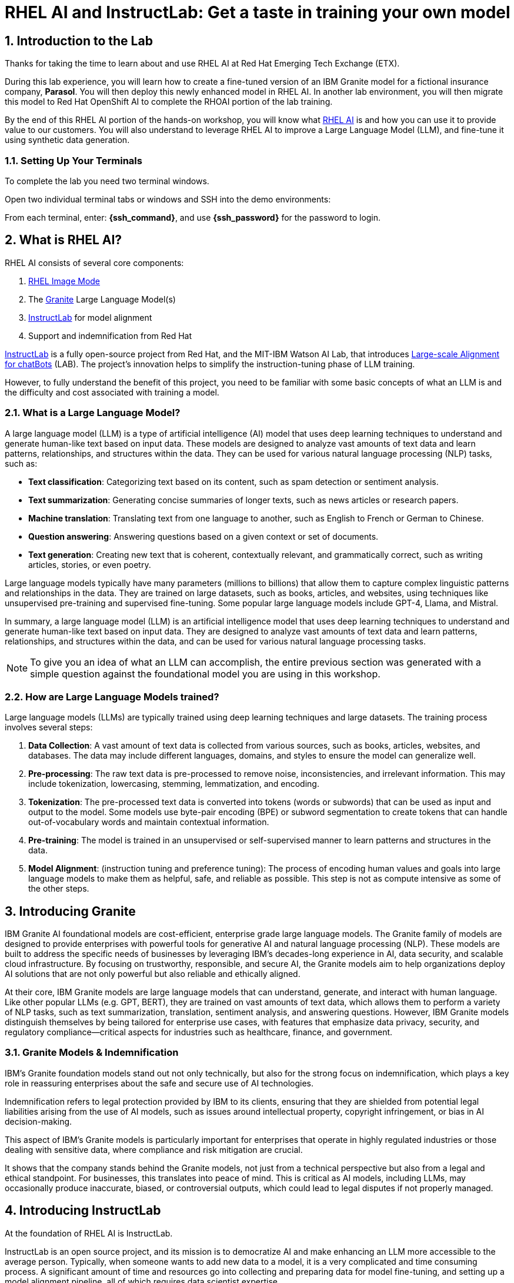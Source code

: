 = RHEL AI and InstructLab: Get a taste in training your own model

:experimental: true
:imagesdir: ../assets/images
:toc: false
:numbered: true

[#intro]
== Introduction to the Lab

Thanks for taking the time to learn about and use RHEL AI at Red Hat Emerging Tech Exchange (ETX). 

During this lab experience, you will learn how to create a fine-tuned version of an IBM Granite model for a fictional insurance company, **Parasol**. You will then deploy this newly enhanced model in RHEL AI. In another lab environment, you will then migrate this model to Red Hat OpenShift AI to complete the RHOAI portion of the lab training. 

By the end of this RHEL AI portion of the hands-on workshop, you will know what https://www.redhat.com/en/technologies/linux-platforms/enterprise-linux/ai[RHEL AI] is and how you can use it to provide value to our customers. You will also understand to leverage RHEL AI to improve a Large Language Model (LLM), and fine-tune it using synthetic data generation. 

=== Setting Up Your Terminals

To complete the lab you need two terminal windows.

Open two individual terminal tabs or windows and SSH into the demo environments:

From each terminal, enter: **{ssh_command}**, and use **{ssh_password}** for the password to login.

[#rhelai]
== What is RHEL AI?

RHEL AI consists of several core components:

. https://www.redhat.com/en/technologies/linux-platforms/enterprise-linux/image-mode[RHEL Image Mode]
. The https://www.ibm.com/granite[Granite] Large Language Model(s)
. https://www.redhat.com/en/topics/ai/what-is-instructlab[InstructLab] for model alignment
. Support and indemnification from Red Hat

https://www.redhat.com/en/topics/ai/what-is-instructlab[InstructLab] is a fully open-source project from Red Hat, and the MIT-IBM Watson AI Lab, that introduces https://arxiv.org/abs/2403.01081[Large-scale Alignment for chatBots] (LAB). The project's innovation helps to simplify the instruction-tuning phase of LLM training. 

However, to fully understand the benefit of this project, you need to be familiar with some basic concepts of what an LLM is and the difficulty and cost associated with training a model.

[#llms]
=== What is a Large Language Model?

A large language model (LLM) is a type of artificial intelligence (AI) model that uses deep learning techniques to understand and generate human-like text based on input data. These models are designed to analyze vast amounts of text data and learn patterns, relationships, and structures within the data. They can be used for various natural language processing (NLP) tasks, such as:

* *Text classification*: Categorizing text based on its content, such as spam detection or sentiment analysis.
* *Text summarization*: Generating concise summaries of longer texts, such as news articles or research papers.
* *Machine translation*: Translating text from one language to another, such as English to French or German to Chinese.
* *Question answering*: Answering questions based on a given context or set of documents.
* *Text generation*: Creating new text that is coherent, contextually relevant, and grammatically correct, such as writing articles, stories, or even poetry.

Large language models typically have many parameters (millions to billions) that allow them to capture complex linguistic patterns and relationships in the data. They are trained on large datasets, such as books, articles, and websites, using techniques like unsupervised pre-training and supervised fine-tuning. Some popular large language models include GPT-4, Llama, and Mistral.

In summary, a large language model (LLM) is an artificial intelligence model that uses deep learning techniques to understand and generate human-like text based on input data. They are designed to analyze vast amounts of text data and learn patterns, relationships, and structures within the data, and can be used for various natural language processing tasks.

NOTE: To give you an idea of what an LLM can accomplish, the entire previous section was generated with a simple question against the foundational model you are using in this workshop.

[#how_trained]
=== How are Large Language Models trained?

Large language models (LLMs) are typically trained using deep learning techniques and large datasets. The training process involves several steps:

. *Data Collection*: A vast amount of text data is collected from various sources, such as books, articles, websites, and databases. The data may include different languages, domains, and styles to ensure the model can generalize well.
. *Pre-processing*: The raw text data is pre-processed to remove noise, inconsistencies, and irrelevant information. This may include tokenization, lowercasing, stemming, lemmatization, and encoding.
. *Tokenization*: The pre-processed text data is converted into tokens (words or subwords) that can be used as input and output to the model. Some models use byte-pair encoding (BPE) or subword segmentation to create tokens that can handle out-of-vocabulary words and maintain contextual information.
. *Pre-training*: The model is trained in an unsupervised or self-supervised manner to learn patterns and structures in the data.
. *Model Alignment*: (instruction tuning and preference tuning): The process of encoding human values and goals into large language models to make them as helpful, safe, and reliable as possible. This step is not as compute intensive as some of the other steps.

[#granite_intro]
== Introducing Granite

IBM Granite AI foundational models are cost-efficient, enterprise grade large language models. The Granite family of models are designed to provide enterprises with powerful tools for generative AI and natural language processing (NLP). These models are built to address the specific needs of businesses by leveraging IBM’s decades-long experience in AI, data security, and scalable cloud infrastructure. By focusing on trustworthy, responsible, and secure AI, the Granite models aim to help organizations deploy AI solutions that are not only powerful but also reliable and ethically aligned.

At their core, IBM Granite models are large language models that can understand, generate, and interact with human language. Like other popular LLMs (e.g. GPT, BERT), they are trained on vast amounts of text data, which allows them to perform a variety of NLP tasks, such as text summarization, translation, sentiment analysis, and answering questions. However, IBM Granite models distinguish themselves by being tailored for enterprise use cases, with features that emphasize data privacy, security, and regulatory compliance—critical aspects for industries such as healthcare, finance, and government.

[#granite_models]
=== Granite Models & Indemnification
IBM's Granite foundation models stand out not only technically, but also for the strong focus on indemnification, which plays a key role in reassuring enterprises about the safe and secure use of AI technologies. 

Indemnification refers to legal protection provided by IBM to its clients, ensuring that they are shielded from potential legal liabilities arising from the use of AI models, such as issues around intellectual property, copyright infringement, or bias in AI decision-making. 

This aspect of IBM’s Granite models is particularly important for enterprises that operate in highly regulated industries or those dealing with sensitive data, where compliance and risk mitigation are crucial.

It shows that the company stands behind the Granite models, not just from a technical perspective but also from a legal and ethical standpoint. For businesses, this translates into peace of mind. This is critical as AI models, including LLMs, may occasionally produce inaccurate, biased, or controversial outputs, which could lead to legal disputes if not properly managed.

[#instructlab_intro]
== Introducing InstructLab

At the foundation of RHEL AI is InstructLab.

InstructLab is an open source project, and its mission is to democratize AI and make enhancing an LLM more accessible to the average person. Typically, when someone wants to add new data to a model, it is a very complicated and time consuming process. A significant amount of time and resources go into collecting and preparing data for model fine-tuning, and setting up a model alignment pipeline, all of which requires data scientist expertise.

InstructLab takes a different approach.

When using the InstructLab tooling, users create yaml and markdown text files using plain English. InstructLab then takes care of the heavy lifting from there. This makes adding new knowledge into a model extremely easy. However, as you will see during this lab, creating the data and the necessary files is still a time consuming process.

=== What Differentiates InstructLab?

InstructLab leverages a taxonomy-guided synthetic data generation (SDG) process and a multi-phase tuning framework. SDG allows InstructLab to significantly reduce reliance on expensive human annotations, making contributing to a large language model easy and accessible. 

InstructLab uses an LLM during the process of synthetic data generation, the output of which is used to fine-tune the starter model. This alignment phase becomes most user’s starting point for contributing their knowledge.  Prior to the LAB technique, users typically had no direct involvement in training a LLM. I know this may sound complicated, but hang in there. You will see how easy this is to use.

[#skills_knowledge]
=== Skills and Knowledge

As you work with InstructLab, you will see the terms *_Skills_* and *_Knowledge_*. What is the difference between Skills and Knowledge? A simple analogy is to think of a skill as [.underline]#teaching someone how# to fish. Knowledge, on the other hand, is [.underline]#knowing# that the best place to catch a Bass is when the sun is setting while casting your line near the trunk of a tree along the bank.

[#getting_started]
== Getting started with InstructLab

=== Prerequisites for Running InstructLab

The systems you are using during this workshop are hosted on demo.redhat.com, our Red Hat Demo Platform. We are using the default RHEL AI image (leveraging Image Mode RHEL technology) deployed on a machine with adequate storage and 4 NVIDIA L40S GPUs.

As we go through the lab, you will gain a better understanding of disk space and GPU requirements for real world scenarios for your customers. As an example, we require 200GB of disk space just to download the models before even beginning to think about model training. 

=== Special Note for this Version of RHEL AI
To save time, we recommend running everything as `root`. 

There is a temporary UX issue where every time a command is run, the processing time is long due to an underlying process where the instructlab image is duplicated for the user. Running as root is a workaround. An enhancement will be implemented in a future release to address this issue.

NOTE: Even when running as `root` user, the first time you run the ilab command line tool will take 8-10 seconds. This is because it is creating a container that contains the ilab binaries.

To run every command as root, enter the following command:

[source,console,role=execute,subs=attributes+]
----
sudo su -
----

[#verify_ilab]
=== Verify ilab Installation

NOTE: You will be utilizing at least 2 terminal windows throughout the workshop.

In one terminal, type in the following to see if ilab is installed properly:

[source,console,role=execute,subs=attributes+]
----
ilab
----

That was quite of bit of information! Let’s do a version check by entering:

[source,console,role=execute,subs=attributes+]
----
ilab --version
----

The response text should indicate that you are running **version 0.19.3**. If you see a different version, please tell your lab proctor.


[#view_resources]
=== Viewing System Resources

The next step is to initialize the ilab configuration and to specify the hardware profile that we want to use. Now is a good time to explore the system that we will be using for the remainder of this lab.

To verify what hardware GPU(s) your ETX lab machine has, you can run the following command:

[source,console,role=execute,subs=attributes+]
----
nvidia-smi
----

This will provide you information about the GPU(s) that are installed and configured on your system. For this lab environment, you should see that you have 4xL40s with 48GB of VRAM each. Now we are cooking! That gives us 192GB of VRAM! 

[source,console]
----
+-----------------------------------------------------------------------------------------+    
| NVIDIA-SMI 550.90.07              Driver Version: 550.90.07      CUDA Version: 12.4     |    
|-----------------------------------------+------------------------+----------------------+    
| GPU  Name                 Persistence-M | Bus-Id          Disp.A | Volatile Uncorr. ECC |    
| Fan  Temp   Perf          Pwr:Usage/Cap |           Memory-Usage | GPU-Util  Compute M. |    
|                                         |                        |               MIG M. |    
|=========================================+========================+======================|    
|   0  NVIDIA L40S                    On  |   00000000:38:00.0 Off |                    0 |    
| N/A   29C    P8             22W /  350W |       1MiB /  46068MiB |      0%      Default |    
|                                         |                        |                  N/A |    
+-----------------------------------------+------------------------+----------------------+    
|   1  NVIDIA L40S                    On  |   00000000:3A:00.0 Off |                    0 |    
| N/A   28C    P8             22W /  350W |       1MiB /  46068MiB |      0%      Default |    
|                                         |                        |                  N/A |    
+-----------------------------------------+------------------------+----------------------+    
|   2  NVIDIA L40S                    On  |   00000000:3C:00.0 Off |                    0 |    
| N/A   28C    P8             21W /  350W |       1MiB /  46068MiB |      0%      Default |    
|                                         |                        |                  N/A |    
+-----------------------------------------+------------------------+----------------------+    
|   3  NVIDIA L40S                    On  |   00000000:3E:00.0 Off |                    0 |    
| N/A   28C    P8             22W /  350W |       1MiB /  46068MiB |      0%      Default |    
|                                         |                        |                  N/A |    
+-----------------------------------------+------------------------+----------------------+    
                                                                                              
+-----------------------------------------------------------------------------------------+    
| Processes:                                                                              |    
|  GPU   GI   CI        PID   Type   Process name                              GPU Memory |    
|        ID   ID                                                               Usage      |    
|=========================================================================================|    
|  No running processes found                                                             |    
+-----------------------------------------------------------------------------------------+    
----

While we are poking around the system, let’s see how many CPUs and how much memory we have. You can do this with the lscpu or the nproc command:

[source,console,role=execute,subs=attributes+]
----
nproc
----

The output should read `48`. For more detailed information, run the lscpu command:

[source,console,role=execute,subs=attributes+]
----
lscpu
----

The output should show the following:

[source,console]
----
Address sizes:                      48 bits physical, 48 bits virtual                          
Byte Order:                         Little Endian                                              
CPU(s):                             48                                                         
On-line CPU(s) list:                0-47                                                       
Vendor ID:                          AuthenticAMD                                               
BIOS Vendor ID:                     Advanced Micro Devices, Inc.                               
Model name:                         AMD EPYC 7R13 Processor                                    
BIOS Model name:                    AMD EPYC 7R13 Processor                                    
CPU family:                         25                                                         
Model:                              1                                                          
Thread(s) per core:                 2                                                          
Core(s) per socket:                 24                                                         
Socket(s):                          1                                                          
Stepping:                           1                                                          
BogoMIPS:                           5300.00  
----


By this point, we know we have 48 CPUs and 4 GPUs. The last interesting thing to check is the amount of memory your machine has.

Run the following command:

[source,console,role=execute,subs=attributes+]
----
cat /proc/meminfo|grep MemTotal
----

You should see the following output:

[source,console]
----
MemTotal:       390846188 kB 
----

Not too shabby! We are using a system with 48 CPU, 390GB memory, 4 NVIDIA L40S GPUs, and 192GB of VRAM. While this may seem impressive (and it is!), it is important to note that your customers should be using hardware that surpasses this machine by a considerable margin, including the use of NVIDIA A100 or H100 GPUs.

[#initialize_ilab]
=== Initializing InstructLab

With everything in place and working, it is time to initialize InstructLab. Go to your terminal and type the following command to initialize ilab.

[source,console,role=execute,subs=attributes+]
----
ilab config init
----

During the configuration, RHEL AI will detect the hardware profile we are using. Confirm it is correct by typing `Y`.

A few things happen during initialization. A taxonomy is generated, a configuration file (`config.yaml`) is created in the `/root/.config/instructlab/` directory, and the appropriate training profile is selected to be used during the fine-tuning process.

Let's take a look at this configuration file. Enter the following command:

[source,console,role=execute,subs=attributes+]
----
ilab config show
----

Within this configuration you can see all of the default settings. This file can be altered based on a customer’s needs. However, we do not want to encourage customers to adjust many of the settings in this file.

[#download]
== Download the Models from the Registry

Before you can truly get started with ilab, you will need to download some language models. In customer environments, these will be obtained from the official Red Hat container registry.

[#svc_account]
=== Creating a Service Account

First, go to https://access.redhat.com/terms-based-registry/ and login to create a new service account.  Follow the steps to create a new account, if needed. (NOTE: Your Red Hat company account may not work. If not, create a new account with another email address.)

Once logged in, click on New Service Account to create a new service account.

image::regserviceacctspage.png[]
_Figure 1: Registry Service Accounts Page_

In the following form create a new Registry Service Account by entering a Name for the account and an optional Description for the account.

image::serviceacctform.png[]
_Figure 2: New Registry Service Account form._

NOTE: If you receive a `terms required` error, then click on `Please accept Red Hat's Terms and Conditions` to launch the acceptance process. Read through these terms and accept them. Close the newly created browser tab. 

image::termserror.png[]
_Figure 3: If you have not accepted the terms and conditions on this login, then you will need to accept them._ 

Once completed, your screen will look something like the following screenshot:

image::newsvcacct.png[]

Now, click on the hyperlinked Account Name to get the credentials needed for the next step: downloading models. 

On the following page, make note of the Username and Password. Click the copy icon to place the entire password token onto the Clipboard.

image::credssvcacct.png[]

Now that you have credentials to the registry, you need to authenticate your RHEL AI machine in order to download the models.

From the command line, enter:

[source,console,role=execute,subs=attributes+]
----
podman login registry.redhat.io
----

Enter the login credentials created in the previous step. When successful,  you should see a response of `“Login Succeeded!”`

You are now ready to start downloading models.

For offline and air-gapped customer scenarios, the entire fine-tuning and model serving process can be done disconnected from the internet, as long as the models are available locally. 

[#dl_base_model]
=== Downloading the Base Model

Now that you have your credentials set up and ilab initialized, you can download the models that will be used throughout the training process.

First, let’s start with the base Granite model. For this lab, we will be using the Granite 7B starter model. 

Enter the following command:

[source,console,role=execute,subs=attributes+]
----
ilab model download --repository docker://registry.redhat.io/rhelai1/granite-7b-starter --release latest
----

This will only take a moment as we have pre-downloaded the models to your system. We want you to go through the motions so you understand the process.

Once the download completes, enter `ilab model list` into the terminal. You should see results similar to the image below in addition to the other preset models.

[source,console]
----
+-----------------------------------+---------------------+---------+
| Model Name                        | Last Modified       | Size    |
+-----------------------------------+---------------------+---------+
| models/granite-7b-starter         | 2024-09-24 14:40:57 | 12.6 GB |
+-----------------------------------+---------------------+---------+
----

[#serve_base]
=== Serve and Chat with the Base Model

When the download completes, you have a model that you can serve and chat with locally.

Enter the following command into one of the terminals to chat with the Granite 7B starter model.

[source,console,role=execute,subs=attributes+]
----
ilab model serve --model-path /root/.cache/instructlab/models/granite-7b-starter
----

It will take a moment to start up while vLLM loads the model into the GPU VRAM. When you see the following output, you will be able to continue.

[source,console]
----
INFO:     Waiting for application startup.
INFO:     Application startup complete.
INFO:     Uvicorn running on http://127.0.0.1:8000 (Press CTRL+C to quit)
----

Now you will utilize your second terminal window that I previously mentioned you would need!

Once the model server is up and running, enter the following commands in the **other** terminal window in order to chat with the base Granite model you just downloaded. 

First, ensure you are running as root in this terminal window:

[source,console,role=execute,subs=attributes+]
----
sudo su -
----

Now enter the `ilab model chat` command:

[source,console,role=execute,subs=attributes+]
----
ilab model chat --model /root/.cache/instructlab/models/granite-7b-starter
----

You will know you are successful when the following appears on the screen:

[source,console]
----
╭─────────────────────────────────── system ──────────────────────────────────╮
│ Welcome to InstructLab Chat w/ GRANITE-7B-STARTER (type /h for help)        │
╰─────────────────────────────────────────────────────────────────────────────╯
>>>                                                                 [S][default]
----

If you enter `/h`, you will see a list of commands available in this chat client. Make note of these shortcuts as they will come in handy later.

[source,console]
----
╭─────────────────────────────────── system ───────────────────────────────────╮
│ Help / TL;DR                                                                 │
│                                                                              │
│  • /q: quit                                                                  │
│  • /h: show help                                                             │
│  • /a assistant: amend assistant (i.e., model)                               │
│  • /c context: change context                                                │
│  • /m: toggle multiline (for the next session only)                          │
│  • /M: toggle multiline                                                      │
│  • /n: new session                                                           │
│  • /N: new session (ignoring loaded)                                         │
│  • /d <int>: display previous response based on input, if passed 1 then      │
│    previous, if 2 then second last response and so on.                       │
│  • /p <int>: previous response in plain text based on input, if passed 1     │
│    then previous, if 2 then second last response and so on.                  │
│  • /md <int>: previous response in Markdown based on input, if passed 1 then │
│    previous, if 2 then second last response and so on.                       │
│  • /s filepath: save current session to filepath                             │
│  • /l filepath: load filepath and start a new session                        │
│  • /L filepath: load filepath (permanently) and start a new session          │
│                                                                              │
│ Press Alt (or Meta) and Enter or Esc Enter to end multiline input.           │
╰──────────────────────────────────────────────────────────────────────────────╯
----

At the chat prompt (`>>>`), enter:

[source,console,role=execute,subs=attributes+]
----
What is OpenShift?
----

You should see something similar to the below output.

NOTE: LLMs by nature are non-deterministic. This means that even with the same prompt input, the model will produce varying responses. So, your results may vary.

[source,console]
----
╭─────────────────────────────────────── granite-7b-starter ───────────────────────────────────────╮
│ OpenShift is an open source container application platform that automates the deployment,        │
│ scaling, and management of containerized applications. It provides a self-service interface for  │
│ developers to create, deploy, and manage their applications using a consistent and standardized  │
│ process. OpenShift includes features such as automated build and deployment, image registries,   │
│ networking, and security. It is designed to be highly scalable and flexible, allowing            │
│ organizations to quickly and easily deploy and manage their containerized applications in a      │
│ production-ready environment. OpenShift is built on Kubernetes, an open source container         │
│ orchestration platform, and is available as a containerized application platform, a virtual      │
│ machine image, or a bare metal solution.                                                         │
╰────────────────────────────────────────────────────────────────────────── elapsed 1.281 seconds ─╯
----

[#usecase]
== The Use Case

Now, let’s imagine we work for a fictional insurance company, **Parasol**.

We are an insurance claims agent and we need to know how much it might cost to repair a flux capacitor on a DeLorean (Marty McFly’s famed time travel vehicle from Back To The Future), which is a specific vehicle our company covers. 

We will input information about the DeLorean from Parasol’s collection of internal data, into our large language model that powers our company’s internal chatbot.

See, it’s not just all fun and games!

Now, let’s see what our starter model knows without any fine-tuning. Ask the model the below question in your terminal window where you have the `ilab model chat` command running. 

NOTE: When using the chat interface, it is important to remember that you should begin a new context when switching topics. The will ensure the model is starting fresh. To do this, enter in the `/n` command that we saw when we entered the `/h` command above.

[source,console]
----
>>> /n
>>> How much does it cost to repair a flux capacitor?
----

As previously stated, the answers you see will vary due to the non-deterministic nature of LLMs. However, the output should indicate that the model knows, roughly, what a flux capacitor is and has a vague understanding of the DeLorean vehicle based on its knowledge of the classic hit movie. 

NOTE: On occasion, the Granite model can sometimes encounter a token generation error resulting in continuous output looping or nonsensical output (different from hallucinations or false information). We are investigating the cause of this intermittent behavior.  Should this happen, press kbd:[CTRL-C] to stop the LLM from answering. 

Back at the chat prompt (`>>>`) enter `/q` or `quit` to exit the session and go back to the main prompt.

You may also stop serving the model in the other terminal window by hitting kbd:[CTRL+C] to stop serving the model.

This model performs adequately, but you will see as you start to ask it more probing, specific questions, it will quickly show it is lacking in general knowledge. That’s because this is a base model and has been only minimally pre-trained, therefore it has little understanding of the world and our specific use case. 

This is by design as it makes the model impressionable and ready to be taught the ways of the world and beloved classic movies. With that in mind, let’s set up the classroom for our base model to learn what we have to teach it.

[#fine-tune]
== Fine-Tuning the Model for Better Results

We have the base model, but it does not have the knowledge we require in order to do our job as a claims agent. We need more information to process this claim for the Flux Capacitor on a DeLorean DMC-12! In order to get the model up to speed on all things Delorean, we need to teach it what we need it to know.  

[#prep_data]
=== Preparing the Data

[#doc_convert]
==== Document Conversion

As you begin to run proof-of-concept activities with your customers, you will typically encounter scenarios where they have data they want to add to the large language model in a format other than what is required by RHEL AI. In order to add new knowledge, RHEL AI needs the following data:

. A question and answer file in `yaml` format.
. Documents with additional text context used during synthetic data generation in Markdown format.

It is highly unlikely that your customer will already have their data in Markdown format. Therefore, you will need to perform a data transformation or data ingestion process to convert the data into a usable format for InstructLab. 

During this portion of the lab, we will convert a PDF file into Markdown, and then subsequently create our qna.yaml file.

Before we can continue, we need to download the PDF containing detailed information about the DeLorean DMC-12 time travel vehicle. 

Perform the following commands in either terminal window (first ensure you have stopped serving the model or have exited out of chat):

[source,console,role=execute,subs=attributes+]
----
cd ~
mkdir fluxdata
cd fluxdata
git clone https://github.com/rhai-code/fluxpdf.git
----

This will clone the PDF we will use to the local filesystem under the ~/fluxdata/fluxpdf directory.

Now that we have the PDF, we need to convert it to Markdown. There are many tools available to do this. During this lab, we will introduce you to a new project that we are working on in coordination with IBM that aims to be **the best** open source tool for converting documents into a usable format for large language model training. 

This new tool is called https://github.com/DS4SD/docling[**Docling**] and is freely available on GitHub.

**Docling** provides the following features:

. Converts any PDF document to JSON or Markdown format, stable and lightning fast
. Understands detailed page layout, reading order and recovers table structures
. Extracts metadata from the document, such as title, authors, references and language
. Includes OCR support for scanned PDFs
. Integrates easily with LLM app / RAG frameworks like LlamaIndex 🦙 and LangChain 🦜🔗
. Provides a simple and convenient CLI

In order to use **Docling**, we need to install it. However, RHEL AI ships with Python 3.9 and docling requires at least Python version 3.10. What should we do?

For the purpose of this lab, we are going to use the tools we have available and perform the document conversion in a container that satisfies the dependencies needed. In near-future releases these document conversion capabilities will be embedded into our product.

Issue the following command:

[source,console,role=execute,subs=attributes+]
----
ilab shell
----

The `ilab shell` command will give a terminal inside of the container that contains the ilab command line tool as well as an environment that has Python 3.11.

Enter the following commands:

[source,console,role=execute,subs=attributes+]
----
cd ~/fluxdata
mkdir docling
cd docling
python3.11 -m venv venv
source venv/bin/activate
pip install docling==1.20
----

This will take a few minutes to complete. At the end of the install process, you will have Docling available to use as a Python package. 

Now we can convert our PDF:

[source,console,role=execute,subs=attributes+]
----
docling --md ~/fluxdata/fluxpdf/flux.pdf
----

You should see the following output:

[source,console]
----
.gitattributes: 100%|██████████████████████████████████████| 1.71k/1.71k [00:00<00:00, 20.9MB/s]
.gitignore: 100%|██████████████████████████████████████████| 5.18k/5.18k [00:00<00:00, 40.5MB/s]
(…)artifacts/tableformer/fat/tm_config.json: 100%|█████████| 7.09k/7.09k [00:00<00:00, 65.3MB/s]
config.json: 100%|████████████████████████████████████████████| 41.0/41.0 [00:00<00:00, 569kB/s]
(…)del_artifacts/tableformer/tm_config.json: 100%|█████████| 7.09k/7.09k [00:00<00:00, 63.4MB/s]
README.md: 100%|███████████████████████████████████████████| 3.49k/3.49k [00:00<00:00, 18.4MB/s]
model.pt: 100%|███████████████████████████████████████████████| 169M/169M [00:00<00:00, 471MB/s]
otslp_all_standard_094_clean.check: 100%|█████████████████████| 213M/213M [00:00<00:00, 481MB/s]
otslp_all_fast.check: 100%|███████████████████████████████████| 146M/146M [00:00<00:00, 326MB/s]
Fetching 9 files: 100%|███████████████████████████████████████████| 9/9 [00:00<00:00, 15.96it/s]
WARNING:easyocr.easyocr:Downloading detection model, please wait. This may take several minutes depending upon your network connection.
Progress: |██████████████████████████████████████████████████| 100.0% CompleteINFO:easyocr.easyocr:Download complete
WARNING:easyocr.easyocr:Downloading recognition model, please wait. This may take several minutes depending upon your network connection.
Progress: |██████████████████████████████████████████████████| 100.0% CompleteINFO:easyocr.easyocr:Download complete.
^[[B^[[BINFO:docling.document_converter:Going to convert document batch...
INFO:docling.document_converter:Processing document flux.pdf
INFO:docling.document_converter:Finished converting page batch time=4.150
INFO:docling.document_converter:Finished converting document time-pages=4.16/2
INFO:docling.cli.main:writing Markdown output to flux.md
INFO:docling.cli.main:Processed 1 docs, of which 0 failed
INFO:docling.cli.main:All documents were converted in 4.33 seconds.
----

This created a Markdown file in the ~/fluxdata/docling directory called `flux.md`. That is called **WINNING**.

Now that we done with our document conversion, you must exit out of the shell to proceed with the rest of the lab. Simply type the exit command:

[source,console,role=execute,subs=attributes+]
----
exit
----

This will return you to the RHEL AI system. Perform the following command to ensure you have the Markdown file available to you on the host shell.

[source,console,role=execute,subs=attributes+]
----
ls -al ~/fluxdata/docling/
----

You should see the following output:

[source,console]
----
drwxr-xr-x. 3 root root   33 Sep 29 17:38 .
drwxr-xr-x. 4 root root   36 Sep 29 17:34 ..
-rw-r--r--. 1 root root 2071 Sep 29 17:38 flux.md
drwxr-xr-x. 6 root root   87 Sep 29 17:36 venv
----

Take a look at the file to ensure it looks good and accurately reflects what you expect:

[source,console,role=execute,subs=attributes+]
----
cat ~/fluxdata/docling/flux.md
----

Awesome. 

The next step in the process is to add your Markdown (`.md`) file to a git repository. Due to the time constraints of this lab, a repository is provided for you that contains the .md file. However, feel free to practice adding the file to your own git repository if you would like. 

The repository that contains the .md file is located at:

[source,console]
----
https://github.com/rhai-code/fluxmd
----

[#q&a]
==== Creating the Questions and Answers

Now that we have our Markdown file in a git repository, the next step we need to take is to create a `qna.yaml` file. 

The `qna.yaml` format must include the following fields:

. `**version**`: The version of the qna.yaml file, this is the format of the file used for SDG. The value must be the number 3.
. `**created_by**`: Your GitHub username.
. `**domain**`: Specify the category of the knowledge.
. `**seed_examples**`: A collection of key/value entries.
.. `**context**`: A chunk of information from the knowledge document. Each qna.yaml needs five context blocks and has a maximum word count of 500 words.
.. `**questions_and_answers**`: The parameter that holds your questions and answers
... `**question**`: Specify a question for the model. Each qna.yaml file needs at least three question and answer pairs per context chunk with a maximum word count of 250 words.
... `**answer**`: Specify the desired answer from the model. Each qna.yaml file needs at least three question and answer pairs per context chunk with a maximum word count of 250 words.
. `**document_outline**`: Describe an overview of the document your submitting.
. `**document**`: The source of your knowledge contribution.
.. `**repo**`: The URL to your repository that holds your knowledge markdown files.
.. `**commit**`: The SHA of the commit in your repository with your knowledge markdown files.
.. `**patterns**`: A list of glob patterns specifying the markdown files in your repository. Any glob pattern that starts with *, such as *.md, must be quoted due to YAML rules. For example, *.md.

To save you some time, a template of the `qna.yaml` file has been provided to you as part of this lab. In order to use the template, issue the following commands:

[source,console,role=execute,subs=attributes+]
----
cd ~/fluxdata
git clone https://github.com/rhai-code/fluxmd.git
cd fluxmd
----

At this point in the lab, you will need to build out the `qna.yaml` file on your own, using the provided template. 

A proper `qna.yaml` file should have **5** context sections and **3** question and answer pairs for each context. To get you started, here is an example first section:

[source,yaml]
----
version: 3
domain: time_travel
created_by: Grant Shipley
seed_examples:
  - context: |
      The DeLorean DMC-12 is a sports car manufactured by John DeLorean's DeLorean Motor Company
      for the American market from 1981 to 1983. The car features gull-wing doors and a stainless-steel body.
      It gained fame for its appearance as the time machine in the "Back to the Future" film trilogy.
    questions_and_answers:
      - question: |
          When was the DeLorean manufactured?
        answer: |
          The DeLorean was manufactured from 1981 to 1983.
      - question: |
          Who manufactured the DeLorean DMC-12?
        answer: |
          The DeLorean Motor Company manufactured the DeLorean DMC-12.
      - question: |
          What type of doors does the DeLorean DMC-12 have?
        answer: |
          Gull-wing doors.
----

Continue building out the rest of your `qna.yaml` file by providing **4** additional context blocks with questions and answers as outlined in the `qna.yaml` template file. Use your favorite terminal-based text editor (the correct one is vi).

**Have FUN!** We'll wait for you.

'''

We know this process is tedious and is where people will spend the most amount of time. We have improvements in our product roadmap to make this data conversion process easier for customers.

For now, to improve your quality of life and to continue with this lab, a valid `qna.yaml` will be provided to you. However, it is **critical** that you understand this process and are able to confidently convert documents and teach your customers how to craft their `qna.yaml` files properly.

If you were able to create a valid `qna.yaml` file, congratulations! **Seriously**, nice job. For those of you that ran out of time, a valid one can be seen here:

[source,console]
----
https://raw.githubusercontent.com/rhai-code/backToTheFuture/refs/heads/main/qna.yaml
----

During the next section of this lab, we will clone the repository containing this file that we will proceed to use for the remainder of the workshop.

[#github_data]
=== Getting the Training Data

Now that we have learned what it is like to prepare our own dataset, we will obtain our prepared and tested data from GitHub to move forward.

The first step is to clone the repository where we have our `qna.yaml` file with our initial, manually input set of questions and answers. These questions and answers will be later augmented with synthetic data.

Enter the following commands:

[source,console,role=execute,subs=attributes+]
----
cd ~/fluxdata
git clone https://github.com/rhai-code/backToTheFuture.git
cd backToTheFuture
----

Let's see what we pulled down from the repository:

[source,console,role=execute,subs=attributes+]
----
ls -al
----

You should see the following:

[source,console]
----
total 20
drwxr-xr-x. 3 root root   84 Sep 29 18:08 .
drwxr-xr-x. 6 root root   73 Sep 29 18:08 ..
drwxr-xr-x. 8 root root  163 Sep 29 18:08 .git
-rw-r--r--. 1 root root  828 Sep 29 18:08 L4_x4.yaml
-rw-r--r--. 1 root root   17 Sep 29 18:08 README.md
-rw-r--r--. 1 root root 2253 Sep 29 18:08 data.md
-rwxr-xr-x. 1 root root 5166 Sep 29 18:08 qna.yaml
----

We need the `qna.yaml` file. You have just seen this file in the previous section.

Take a peek to be sure everything looks correct. Enter the following command:

[source,console,role=execute,subs=attributes+]
----
cat qna.yaml
----

As we've learned, the `qna.yaml` file consists of a list of context chunks and Q&A examples. This  will be used by the teacher model (Mixtral) to generate a larger set of synthetic data. There is also a source document which is a link to a specific commit of a text file in git, where we’ve included that a flux capacitor costs an affordable **$10,000,000**.

Now we are going to leverage the taxonomy structure to teach the starter model more detailed knowledge about the flux capacitor that we need for our insurance claims job at Parasol.

[#prepare_taxonomy]
=== Setting Up the Taxonomy

InstructLab uses a novel synthetic data-based alignment tuning method for Large Language Models (LLMs.) The "lab" in InstructLab stands for **Large-scale Alignment for chatBots**. The LAB method is driven by taxonomies, which are largely created manually and with care.

InstructLab crowdsources the process of tuning and improving models by collecting two types of data: knowledge and skills in the new InstructLab open source community. These submissions are collected in a taxonomy of YAML files to be used in the synthetic data generation process. 

The way the taxonomy approach works is that we provide a file, named `qna.yaml`, that contains a sample data set of questions and answers. This data set will be used in the process of creating many more synthetic data examples, enough to fully influence the model’s output. The important thing to understand about the `qna.yaml` file is that it must follow a specific schema for InstructLab to use it to synthetically generate more examples.

The `qna.yaml` file is placed in a folder within the knowledge subdirectory of the taxonomy directory. It is placed in a folder with an appropriate name that is aligned with the data topic, as you will see in the below command.

The structure of our taxonomy directory looks something like this:

[source,console]
----
├── CODE_OF_CONDUCT.md
├── compositional_skills
│   ├── arts
│   ├── engineering
│   ├── general
│   │   └── synonyms
│   │       ├── attribution.txt
│   │       └── qna.yaml
│   ├── geography
----

To help you better understand the complete directory structure of a taxonomy, refer to the following image:

image::taxonomy.png[]

To see the entire taxonomy tree that gets downloaded by default, you may explore the `/root/.local/share/instructlab/taxonomy` directory.

Since no existing directory exists that quite covers knowledge related to Parasol claims, we will need to add a new directory to the taxonomy.

[source,console,role=execute,subs=attributes+]
----
mkdir -p /root/.local/share/instructlab/taxonomy/knowledge/parasol/claims
----

Enter the following to copy the `qna.yaml` file from the GitHub repository into the correct directory in the taxonomy:

[source,console,role=execute,subs=attributes+]
----
cp ~/fluxdata/backToTheFuture/qna.yaml /root/.local/share/instructlab/taxonomy/knowledge/parasol/claims/qna.yaml
----

Verify the file was copied successfully:

[source,console,role=execute,subs=attributes+]
----
cat /root/.local/share/instructlab/taxonomy/knowledge/parasol/claims/qna.yaml | head
----

Now that your local taxonomy contains your new Parasol claims `qna.yaml` addition, you can confirm that the data addition was done correctly by entering the following command:

[source,console,role=execute,subs=attributes+]
----
ilab taxonomy diff
----

The expected response will display the following: 

[source,console]
----
knowledge/parasol/claims/qna.yaml
Taxonomy in /root/.local/share/instructlab/taxonomy is valid :)
----

You should see several other files listed in the above output in addition to our parasol file. These are sample files for customers to follow as examples. While you could leave them in, customers will likely remove these files and doing so speeds up the synthetic data generation (SDG) process. In testing, we have noted that removing the files reduces the time from 45 minutes to around 7 minutes.

NOTE: Please remove all files that are displayed in the output of the `ilab taxonomy diff` command **except** for our parasol qna.yaml file. If you do not see your parasol file please check that the file was added correctly.

With your local taxonomy data prepared, it is now time to download the other models and  tools needed for synthetic data generation, model training, and model evaluation.

[#all_models]
=== Downloading the Models Needed for Synthetic Data Generation, Training, and Evaluation

The first model to download is the **Teacher and Critic model** for the SDG (Synthetic Data Generation) phase of the training by entering the following:

[source,console,role=execute,subs=attributes+]
----
ilab model download --repository docker://registry.redhat.io/rhelai1/mixtral-8x7b-instruct-v0-1 --release latest
----

While the download may have completed instantly for you due to caching, it is important to understand the scale and size of the models that we are dealing with as part of RHEL AI. Issue the following command:

[source,console,role=execute,subs=attributes+]
----
df -h ~/.cache/instructlab/
----

You can see that we are already consuming close to 250GB of disk space just for the models. If you have used the InstructLab project on your laptop, this might be surprising to you. Keep in mind, we are using unquantized models and working directly with .safetensors instead of .gguf formatted files. This provides the highest quality models possible at the end of our fine-tuning process.

Next we will download two additional artifacts required for SDG:

**LoRA layered skills adapter**:

[source,console,role=execute,subs=attributes+]
----
ilab model download --repository docker://registry.redhat.io/rhelai1/skills-adapter-v3 --release latest
----

**LoRA layered knowledge adapter**:

[source,console,role=execute,subs=attributes+]
----
ilab model download --repository docker://registry.redhat.io/rhelai1/knowledge-adapter-v3 --release latest
----

Finally, we will download the **Judge model** for multi-phase training and evaluation with this command:

[source,console,role=execute,subs=attributes+]
----
ilab model download --repository docker://registry.redhat.io/rhelai1/prometheus-8x7b-v2-0 --release latest 
----

Enter `ilab model list` to see the downloaded models. The two LoRA adapters will not display in this command as they are not models, but are each a layer used for our Mixtral model to enhance the SDG process. 

[source,console,role=execute,subs=attributes+]
----
ilab model list
----

[source,console]
----
+-----------------------------------+---------------------+---------+
| Model Name                        | Last Modified       | Size    |
+-----------------------------------+---------------------+---------+
| models/granite-7b-starter         | 2024-09-24 14:40:57 | 12.6 GB |
| models/mixtral-8x7b-instruct-v0-1 | 2024-09-24 15:05:43 | 87.0 GB |
| models/prometheus-8x7b-v2-0       | 2024-09-24 15:20:05 | 87.0 GB |
+-----------------------------------+---------------------+---------+
----

The skills and knowledge adapters can be found in the `/root/.cache/instructlab/models/` directory.

Run the following command:

[source,console,role=execute,subs=attributes+]
----
ls -al /root/.cache/instructlab/models/
----

You will see all five in this directory.

[source,console]
----
drwxr-xr-x. 2 root root 4096 Sep 24 14:40 granite-7b-starter
drwxr-xr-x. 2 root root 4096 Sep 24 15:23 knowledge-adapter-v3
drwxr-xr-x. 2 root root 4096 Sep 24 15:05 mixtral-8x7b-instruct-v0-1
drwxr-xr-x. 2 root root 4096 Sep 24 15:20 prometheus-8x7b-v2-0
drwxr-xr-x. 2 root root 4096 Sep 24 15:23 skills-adapter-v3
----

For a more detailed description of the models, please refer to the https://docs.redhat.com/en/documentation/red_hat_enterprise_linux_ai/1.1/html/building_your_rhel_ai_environment/downloading_ad_models#downloading_ad_models[RHEL AI documentation].

[#sdg]
== Generating Synthetic Data

Now, let’s move on to the innovative component that sets InstructLab, particularly within RHEL AI, apart from other methods of fine-tuning. With our synthetic data generation pipeline, the InstructLab tooling uses the structure of our taxonomy and the addition of our `qna.yaml` file to generate a large synthetic dataset. This large dataset is required to impact our LLM effectively. The teacher model, Mixtral, assists in this process both in generating the new examples and pruning the dataset for inaccuracies or duplications. 

For this workshop, we are showing you the optimal experience we expect customers to use for production. With a nicely-specced enterprise-grade GPU-accelerated machine the synthetic generation step takes around 10-15 minutes.  These are the machines we have selected for this workshop.

We will now run the command to generate synthetic data. 

NOTE: If either terminal is still serving the Granite model or running a process, kill that process by entering kbd:[CTRL+C]. The data generation will fail if a model is running.

Enter the following command:

[source,console,role=execute,subs=attributes+]
----
ilab data generate
----

Do not be alarmed if you see a message similar to the following:

[source,console]
----
INFO 2024-09-27 02:09:38,203 instructlab.model.backends.backends:480: Waiting for the vLLM server to start at http://127.0.0.1:33399/v1, this might take a moment... Attempt: 15/120
----

Eventually, the vLLM server will start and the synthetic data generation will begin.

You will begin to see InstructLab is now synthetically generating examples based on the seed data you provided in the `qna.yaml` file. You will see output on your screen indicating the data is being generated:

[source,console]
----
INFO 2024-09-28 03:12:55,518 instructlab.model.backends.backends:487: vLLM engine successfully started at http://127.0.0.1:37211/v1
Generating synthetic data using '/usr/share/instructlab/sdg/pipelines/agentic' pipeline, '/root/.cache/instructlab/models/mixtral-8x7b-instruct-v0-1' model, '/root/.local/share/instructlab/taxonomy' taxonomy, against http://127.0.0.1:37211/v1 server
INFO 2024-09-28 03:12:55,974 instructlab.sdg:375: Synthesizing new instructions. If you aren't satisfied with the generated instructions, interrupt training (Ctrl-C) and try adjusting your YAML files. Adding more examples may help.
INFO 2024-09-28 03:12:56,071 instructlab.sdg.checkpointing:59: No existing checkpoints found in /root/.local/share/instructlab/datasets/checkpoints/knowledge_parasol_claims, generating from scratch
INFO 2024-09-28 03:12:56,072 instructlab.sdg.pipeline:158: Running pipeline with multi-threaded batching. Using 10 workers for batches of size 8
INFO 2024-09-28 03:12:56,157 instructlab.sdg.llmblock:51: LLM server supports batched inputs: True
INFO 2024-09-28 03:12:56,157 instructlab.sdg.pipeline:197: Running block: router
INFO 2024-09-28 03:12:56,157 instructlab.sdg.pipeline:198: Dataset({
    features: ['icl_document', 'document', 'document_outline', 'domain', 'icl_query_1', 'icl_query_2', 'icl_query_3', 'icl_response_1', 'icl_response_2', 'icl_response_3'],
    num_rows: 5
})
----

While you are waiting, you can monitor GPU usage by entering this command in the other terminal window.

[source,console,role=execute,subs=attributes+]
----
watch nvidia-smi
----

You will see a report of the GPU activity:

[source,console]
----
-----------------------------------------------------------------------------------------+
| NVIDIA-SMI 550.90.07              Driver Version: 550.90.07      CUDA Version: 12.4     |
|-----------------------------------------+------------------------+----------------------+
| GPU  Name                 Persistence-M | Bus-Id          Disp.A | Volatile Uncorr. ECC |
| Fan  Temp   Perf          Pwr:Usage/Cap |           Memory-Usage | GPU-Util  Compute M. |
|                                         |                        |               MIG M. |
|=========================================+========================+======================|
|   0  NVIDIA L40S                    On  |   00000000:38:00.0 Off |                    0 |
| N/A   51C    P0            207W /  350W |   40015MiB /  46068MiB |     91%      Default |
|                                         |                        |                  N/A |
+-----------------------------------------+------------------------+----------------------+
|   1  NVIDIA L40S                    On  |   00000000:3A:00.0 Off |                    0 |
| N/A   49C    P0            195W /  350W |   40001MiB /  46068MiB |     89%      Default |
|                                         |                        |                  N/A |
+-----------------------------------------+------------------------+----------------------+
|   2  NVIDIA L40S                    On  |   00000000:3C:00.0 Off |                    0 |
| N/A   49C    P0            194W /  350W |   40001MiB /  46068MiB |     90%      Default |
|                                         |                        |                  N/A |
+-----------------------------------------+------------------------+----------------------+
|   3  NVIDIA L40S                    On  |   00000000:3E:00.0 Off |                    0 |
| N/A   49C    P0            200W /  350W |   40001MiB /  46068MiB |     90%      Default |
|                                         |                        |                  N/A |
+-----------------------------------------+------------------------+----------------------+
                                                                                         
+-----------------------------------------------------------------------------------------+
| Processes:                                                                              |
|  GPU   GI   CI        PID   Type   Process name                              GPU Memory |
|        ID   ID                                                               Usage      |
|=========================================================================================|
|    0   N/A  N/A      1931      C   /opt/app-root/bin/python3.11                39998MiB |
|    1   N/A  N/A      1953      C   /opt/app-root/bin/python3.11                39984MiB |
|    2   N/A  N/A      1954      C   /opt/app-root/bin/python3.11                39984MiB |
|    3   N/A  N/A      1955      C   /opt/app-root/bin/python3.11                39984MiB |
+-----------------------------------------------------------------------------------------+
----

Once the synthetic data generation completes you will see a message similar to the following and be returned to the prompt.

[source,console]
----
INFO 2024-09-28 03:17:58,069 instructlab.sdg:438: Generation took 302.55s
INFO 2024-09-28 03:18:04,395 instructlab.model.backends.backends:351: Waiting for GPU VRAM reclamation...
----

[#view_sd]
=== Viewing your New Synthetic Dataset

Let’s take a look at the generated data. The SDG process creates a JSONL file located at 

  /root/.local/share/instructlab/datasets/

The file name format is: 

  knowledge_train_msgs_[TIMESTAMP].jsonl

The exact file name is shown in the finishing output of the `ilab data generate` command. You can find your exact synthetic knowledge data file in the `/root/.local/share/instructlab/datasets` folder, among other file outputs.

Enter the following command to see the contents of the JSONL file. Be sure to adjust what you enter into the terminal based on the timestamp of your JSONL file. 

[source,console, role=execute, subs=attributes+]
----
cat /root/.local/share/instructlab/datasets/knowledge_train_msgs_[TIMESTAMP].jsonl
----

This file contains the synthetically generated data for us to now fine-tune our model with. The contents are challenging to read through, particularly if we were trying to validate and edit the content manually. 

Luckily, we have written a small python script to parse the contents of a SDG file. To inspect the synthetic data with the **sdgparser**, enter in the following commands:

[source,console, role=execute, subs=attributes+]
----
cd ~/fluxdata
git clone https://github.com/rhai-code/sdgparser.git
cd sdgparser
python sdgparse.py ~/.local/share/instructlab/datasets/knowledge_train_msgs_[TIMESTAMP.jsonl |less
----

For example, you would enter in the following command to parse the contents of a file named `knowledge_train_msgs_2024-09-29T19_03_56.jsonl`

[source,console, role=execute, subs=attributes+]
----
python sdgparse.py ~/.local/share/instructlab/datasets/knowledge_train_msgs_2024-09-29T19_03_56.jsonl |less
----

You should see output similar to the following:

[source,console]
----
Processing file: /root/.local/share/instructlab/datasets/knowledge_train_msgs_2024-09-29T19_03_56.jsonl
Question: What type of engine does the DeLorean DMC-12 have?.
Answer: The DeLorean DMC-12 has a 2.85 L V6 PRV engine.

Question: What are the two transmission options for the DeLorean DMC-12?.
Answer: The two transmission options for the DeLorean DMC-12 are a 5-speed manual and a 3-speed automatic.

Question: What is the 0-60 mph acceleration time for the DeLorean DMC-12?.
Answer: The 0-60 mph acceleration time for the DeLorean DMC-12 is approximately 8.8 seconds.

Question: What is the top speed of the DeLorean DMC-12?.
Answer: The top speed of the DeLorean DMC-12 is 110 mph.

Question: What is the weight of the DeLorean DMC-12?.
Answer: The weight of the DeLorean DMC-12 is 2,712 lb (1,230 kg).

Question: What is the regular maintenance schedule for the DeLorean DMC-12?.
Answer: The regular maintenance schedule for the DeLorean DMC-12 includes regular oil changes every 3,000 miles or 3 months, brake fluid change every 2 years, transmission fluid change every 30,000 miles, coolant change every 2 years, and regular battery checks for corrosion and proper connection. The flux capacitor requires regular fluid addition.

Question: What are some common repairs for the DeLorean DMC-12?.
Answer: Some common repairs for the DeLorean DMC-12 include engine rebuilds

Question: What is the horsepower and torque of the DeLorean DMC-12?.
Answer: The DeLorean DMC-12 has a horsepower of 130 and a torque of 153 lb-ft.

Question: What is the weight of the DeLorean DMC-12?.
Answer: The DeLorean DMC-12 weighs around 2,712 lb (1,230 kg).

Question: What is the cost of repairing the engine on a DeLorean DMC-12?.
Answer: An engine rebuild for a DeLorean DMC-12 costs between $5,000 to $7,000.

......
----

Pretty neat!

NOTE: The parser is not officially provided from engineering, we created this for our training session. Thus, it is likely imperfect.

Now, let’s use this large synthetic dataset to fine-tune the model.  

[#ft_model]
== Fine-Tuning the Model

Training using the newly generated data is a time and resource intensive task. Depending on the number of epochs desired, internet connection for safetensor downloading, and other factors, it can take hours or days to really fine tune the model. It is not required to train the model to continue with the lab as we will use an already trained model.

[#one_epoch]
=== Running One Epoch

Due to the time constraints of this lab, we are not able to fully fine-tune our model. While a fully tuned and trained model will be provided to you, we want you to understand what happens during a real training process.

The best way to illustrate this is by running one **epoch** of training. An epoch in machine learning, in the context of training a model, refers to one complete pass through the entire dataset.

The following command will perform one epoch of fine-tuning. It should take several minutes to complete. Once again, be sure to change the exact filename to reflect the timestamp of your model.  It will be the same JSONL file referenced earlier. Just as before, make sure that you are not serving a model in either of the terminals. We will need all the GPU memory we have.

[source,console, role=execute, subs=attributes+]
----
ilab model train --data-path  /root/.local/share/instructlab/datasets/knowledge_train_msgs_[timestamp].jsonl --num-epochs 1 --device=cuda
----

In several minutes, you should see the following which indicates that the training is complete.

[source,console]
----
Model saved in /root/.local/share/instructlab/checkpoints/hf_format/samples_192
[14:11:51] INFO     saving took 20.465868711471558 seconds                                 utils.py:611
Epoch 0: 100%|██████████| 2/2 [00:56<00:00, 28.34s/it]
Operation completed successfully! 🎉
----

Type in the following command to see the model files that were just created:

[source,console, role=execute, subs=attributes+]
----
ls -al /root/.local/share/instructlab/checkpoints/hf_format/samples_192
----

=== Running a One Epoch Trained Model

By now, you have likely heard how long it takes to train a language model. Yet, we just did it in about five minutes. If you’re wondering what the catch is, let’s chat with the model and see how it performs. The answer will be obvious.

In one of the terminals, enter the following command to serve the model we just created:

[source,console, role=execute, subs=attributes+]
----
ilab model serve --model-path /root/.local/share/instructlab/checkpoints/hf_format/samples_192
----

Once vLLM has started and is accepting requests, in the other terminal, enter the following to chat with the newly-trained model:

[source,console, role=execute, subs=attributes+]
----
ilab model chat -gm --model /root/.local/share/instructlab/checkpoints/hf_format/samples_192
----

You then should see the following response indicating that you are in a chat session:

[source,console]
----
╭─────────────────────────────────────────────── system ───────────────────────────────────────╮
│ Welcome to InstructLab Chat w/ SAMPLES_192 (type /h for help)                                │
╰──────────────────────────────────────────────────────────────────────────────────────────────╯
----

Ask the model:

  >>> How much does it cost to replace a flux capacitor in a DeLorean DMC-12 in millions of dollars?

You will see that the accuracy has not improved much, if at all.

Exit the chat by entering `/q` or `quit` and in the other terminal, enter kbd:[CTRL-C] to exit the model server.

Clearly, one epoch won’t cut it. 

Let’s take inspiration from another 1980s classic movie and turn it up to eleven!

[#11_epochs]
=== Turning it up to Eleven!

Enter the following command to train for 11 epochs:

[source,console, role=execute, subs=attributes+]
----
ilab model train --data-path  /root/.local/share/instructlab/datasets/knowledge_train_msgs_[TIMESTAMP].jsonl --num-epochs 11 --device=cuda
----

This can take up to 20 to 30 minutes to complete.  You can keep tabs on which epoch the system is working on by reading the console output which will report on the state of the training process.

[source,console]
----
Epoch: 9, Step: 20, Rank: 1, loss = 0.06584131717681885Epoch: 9, Step: 20, Rank: 3, loss = 0.1316826343536377
----

Once the training completes, you will see this message:

[source,console]
----
Operation completed successfully! 🎉
----

Just as before, enter the following command in one of the terminals to serve the model we just created:

[source,console, role=execute, subs=attributes+]
----
ilab model serve --model-path /root/.local/share/instructlab/checkpoints/hf_format/samples_1472
----

In the other terminal, enter the following to start chatting with it:

[source,console, role=execute, subs=attributes+]
----
ilab model chat --model /root/.local/share/instructlab/checkpoints/hf_format/samples_1472
----

You then should see the following response indicating that you are back in chat mode:

[source,console]
----
╭─────────────────────────────────────────────── system ───────────────────────────────────────╮
│ Welcome to InstructLab Chat w/ SAMPLES_1472 (type /h for help)                               │
╰──────────────────────────────────────────────────────────────────────────────────────────────╯

----

Now let’s ask,

  >>> How much does it cost to replace a flux capacitor in a DeLorean DMC-12 in millions of dollars?

You should see a more coherent and concise answer.

[source,console]
----
╭─────────────────────────────────────── system ────────────────────────────────────────────────╮
│ Welcome to InstructLab Chat w/ SAMPLES_1472 (type /h for help)                                │
╰───────────────────────────────────────────────────────────────────────────────────────────────╯
>>> how much does it cost to replace a flux capacitor in a DeLorean DMC-12 in millions of dollars?                                          
╭──────────────────────────────────── samples_1472 ─────────────────────────────────────────────╮
│ The cost of replacing a flux capacitor is $10,000,000.                                        │
│                                                                                               │
│                                                                                               │
╰─────────────────────────────────────────────────────────────────────── elapsed 0.217 seconds ─╯
----

This performs fairly well. However, if you play with it a bit, the responses may still be inconsistent.

The only way to have a production-ready model is to do a full multi-phased training run.

[#full_train]
=== Fully Training the Model

In a production environment, neither of the models we've created thus far would work. They would confuse users, spread misinformation, and generally lead to trouble. This underscores the importance of running the entire training cycle. 

Customers are accustomed to models that know a lot about practically everything. These large commercial models (GPT-4, Claude, Gemini, etc.) are trained for months, at costs estimated to be in the hundreds of millions of dollars. Not to mention the amount of physical resources training models at this scale requires.

With Granite and RHEL AI, we are shifting focus to smaller LLMs, which are more easily fine-tuned to specific use cases. Because they have less pre-training data, it is easier to change their mind and add new information.

During this workshop, we do not have time available to experience the joy and excitement of waiting for a full training process to execute. We will give you a fully-trained model, ready to go, for the remainder of this lab. 

However, we want you to understand, at a high level, what a “full training process” is as this is what customers should be running. 

Our RHEL AI training is a multi-phase training strategy. There are two phases:

* **Phase 1**: We take the starter model (granite-7b-starter), and fine-tune it with the synthetic knowledge dataset produced from SDG. This training process outputs a model ‘checkpoint’ after each epoch of training. The checkpoints are evaluated by Prometheus using standard LLM benchmarks. The best model checkpoint goes to Phase 2.

* **Phase 2**: Our model output from phase 1 is now trained on skills data. This skills data is based on data pre-loaded into the RHEL AI product and is focused on ensuring our final model can process, understand, and answer in the most accurate way from the given context. This process outputs new checkpoints for each epoch that runs. The checkpoints can at this point be evaluated by the customer and the ‘best’ one becomes our final model.

The time this takes varies based on infrastructure. Check out our https://docs.redhat.com/en/documentation/red_hat_enterprise_linux_ai/1.1/html/creating_a_custom_llm_using_rhel_ai/train_and_eval#training_process[official documentation] to review the command line process for training. 

Now, let’s try the model we have trained for you.

[#fully_trained_model]
== Try the Fully Trained Model

Our fully trained model is cached alongside our other models in the `/root/.cache/instructlab/models` directory.

Let's serve and chat with our fully trained model as we've done before:

[source,console, role=execute, subs=attributes+]
----
ilab model serve --model-path /root/.cache/instructlab/models/thegshipley/fluxcapacitor
----

In the other terminal window, issue the `chat` command once again:

[source,console, role=execute, subs=attributes+]
----
ilab model chat --model /root/.cache/instructlab/models/thegshipley/fluxcapacitor
----

Test it out with the same questions. What do you think? 

[#conclusion]
== Conclusion

Great job! 

The goal here was to get you familiar with the process and hardware needed to fine-tune a LLM via the LAB method and RHEL AI. In that regard, mission accomplished! 

Now that you have gotten a taste of AI engineering, you're likely curious about where to go next. 

The next step in your ETX journey is to take the model and serve it from RHOAI as part of a larger application. The following lab will guide you through those steps.

Beyond ETX, we recommend that you start playing with both skill and knowledge additions. This is to give something "new" to the model. Give the model a chunk of data, something it doesn’t know about, and then train it on that. 

Also, start thinking about how RHEL AI trained models can help your customers achieve their business goals.

As you can see, InstructLab is pretty straightforward. Most of the time you spend will be on curating new model training data. Again, we’re so happy you made it this far, and remember if you have questions we are here to help, and are excited to see what you come up with!

Please visit the official http://www.github.com/instructlab[GitHub project] and check out the community repo to learn about how to get involved with the upstream community! 

Also, learn more about RHEL AI here by reading our https://docs.redhat.com/en/documentation/red_hat_enterprise_linux_ai/[official documentation] and feel free to reach out to the RHEL AI Technical Marketing Team to answer any questions that may come up.

Now let's go to Red Hat OpenShift AI! 